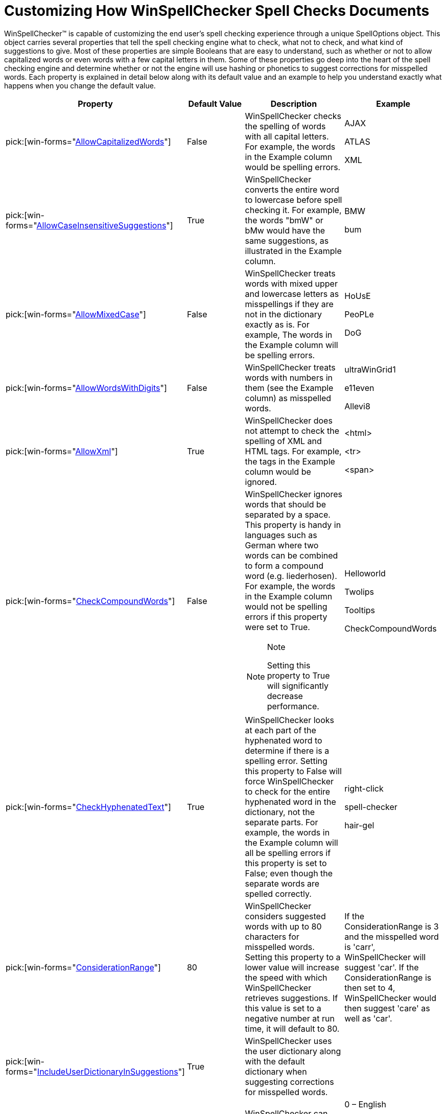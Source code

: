 ﻿////

|metadata|
{
    "name": "winspellchecker-customizing-how-winspellchecker-spell-checks-documents",
    "controlName": ["WinSpellChecker"],
    "tags": ["Application Scenarios","Validation"],
    "guid": "{E8989687-BE7F-4B4B-A72E-48F7B9656AF4}",  
    "buildFlags": [],
    "createdOn": "0001-01-01T00:00:00Z"
}
|metadata|
////

= Customizing How WinSpellChecker Spell Checks Documents

WinSpellChecker™ is capable of customizing the end user's spell checking experience through a unique SpellOptions object. This object carries several properties that tell the spell checking engine what to check, what not to check, and what kind of suggestions to give. Most of these properties are simple Booleans that are easy to understand, such as whether or not to allow capitalized words or even words with a few capital letters in them. Some of these properties go deep into the heart of the spell checking engine and determine whether or not the engine will use hashing or phonetics to suggest corrections for misspelled words. Each property is explained in detail below along with its default value and an example to help you understand exactly what happens when you change the default value.

[options="header", cols="a,a,a,a"]
|====
|Property|Default Value|Description|Example

| pick:[win-forms="link:{ApiPlatform}win.ultrawinspellchecker{ApiVersion}~infragistics.win.ultrawinspellchecker.spelloptions~allowcapitalizedwords.html[AllowCapitalizedWords]"] 
|False
|WinSpellChecker checks the spelling of words with all capital letters. For example, the words in the Example column would be spelling errors.
|AJAX 

ATLAS 

XML

| pick:[win-forms="link:{ApiPlatform}win.ultrawinspellchecker{ApiVersion}~infragistics.win.ultrawinspellchecker.spelloptions~allowcaseinsensitivesuggestions.html[AllowCaseInsensitiveSuggestions]"] 
|True
|WinSpellChecker converts the entire word to lowercase before spell checking it. For example, the words "bmW" or bMw would have the same suggestions, as illustrated in the Example column.
|BMW 

bum

| pick:[win-forms="link:{ApiPlatform}win.ultrawinspellchecker{ApiVersion}~infragistics.win.ultrawinspellchecker.spelloptions~allowmixedcase.html[AllowMixedCase]"] 
|False
|WinSpellChecker treats words with mixed upper and lowercase letters as misspellings if they are not in the dictionary exactly as is. For example, The words in the Example column will be spelling errors.
|HoUsE 

PeoPLe 

DoG

| pick:[win-forms="link:{ApiPlatform}win.ultrawinspellchecker{ApiVersion}~infragistics.win.ultrawinspellchecker.spelloptions~allowwordswithdigits.html[AllowWordsWithDigits]"] 
|False
|WinSpellChecker treats words with numbers in them (see the Example column) as misspelled words.
|ultraWinGrid1 

e11even 

Allevi8

| pick:[win-forms="link:{ApiPlatform}win.ultrawinspellchecker{ApiVersion}~infragistics.win.ultrawinspellchecker.spelloptions~allowxml.html[AllowXml]"] 
|True
|WinSpellChecker does not attempt to check the spelling of XML and HTML tags. For example, the tags in the Example column would be ignored.
|<html> 

<tr> 

<span>

| pick:[win-forms="link:{ApiPlatform}win.ultrawinspellchecker{ApiVersion}~infragistics.win.ultrawinspellchecker.spelloptions~checkcompoundwords.html[CheckCompoundWords]"] 
|False
|WinSpellChecker ignores words that should be separated by a space. This property is handy in languages such as German where two words can be combined to form a compound word (e.g. liederhosen). For example, the words in the Example column would not be spelling errors if this property were set to True. 

.Note 

[NOTE] 

==== 

Setting this property to True will significantly decrease performance. 

====
|Helloworld 

Twolips 

Tooltips 

CheckCompoundWords

| pick:[win-forms="link:{ApiPlatform}win.ultrawinspellchecker{ApiVersion}~infragistics.win.ultrawinspellchecker.spelloptions~checkhyphenatedtext.html[CheckHyphenatedText]"] 
|True
|WinSpellChecker looks at each part of the hyphenated word to determine if there is a spelling error. Setting this property to False will force WinSpellChecker to check for the entire hyphenated word in the dictionary, not the separate parts. For example, the words in the Example column will all be spelling errors if this property is set to False; even though the separate words are spelled correctly.
|right-click 

spell-checker 

hair-gel

| pick:[win-forms="link:{ApiPlatform}win.ultrawinspellchecker{ApiVersion}~infragistics.win.ultrawinspellchecker.spelloptions~considerationrange.html[ConsiderationRange]"] 
|80
|WinSpellChecker considers suggested words with up to 80 characters for misspelled words. Setting this property to a lower value will increase the speed with which WinSpellChecker retrieves suggestions. If this value is set to a negative number at run time, it will default to 80.
|If the ConsiderationRange is 3 and the misspelled word is 'carr', WinSpellChecker will suggest 'car'. If the ConsiderationRange is then set to 4, WinSpellChecker would then suggest 'care' as well as 'car'.

| pick:[win-forms="link:{ApiPlatform}win.ultrawinspellchecker{ApiVersion}~infragistics.win.ultrawinspellchecker.spelloptions~includeuserdictionaryinsuggestions.html[IncludeUserDictionaryInSuggestions]"] 
|True
|WinSpellChecker uses the user dictionary along with the default dictionary when suggesting corrections for misspelled words.
|

| pick:[win-forms="link:{ApiPlatform}win.ultrawinspellchecker{ApiVersion}~infragistics.win.ultrawinspellchecker.spelloptions~languageparser.html[LanguageParser]"] 
|0
|WinSpellChecker can use nine different language parsers to give the spell checking engine hints about punctuation usage. This property should match the language of the dictionary file being used.
|0 – English 

1 – Dutch 

2 – French 

3 – German 

4 – Italian 

5 – Portuguese 

6 – Spanish

| pick:[win-forms="link:{ApiPlatform}win.ultrawinspellchecker{ApiVersion}~infragistics.win.ultrawinspellchecker.spelloptions~separatehyphenwords.html[SeparateHyphenWords]"] 
|False
|WinSpellChecker treats words with hyphens as one word. If set to True, only the misspelled portion of the hyphenated word is treated as an error.
|SeparateHyphenWords = False: 

____ 

Right-clck (entire word is an error) 

____ 

SeparateHyphenWords = True: 

____ 

Right-clck (only 'clck' is an error) 

____

| pick:[win-forms="link:{ApiPlatform}win.ultrawinspellchecker{ApiVersion}~infragistics.win.ultrawinspellchecker.spelloptions~splitwordthreshold.html[SplitWordThreshold]"] 
|2
|WinSpellChecker will retrieve suggestions for words as small as two characters. SuggestSplitWords must be set to True in order to use this property.
|SplitWordThreshold = 2 

____ 

Asfault ('As fault' is considered) 

____ 

SplitWordThreshold = 3 

____ 

Asfault ('As fault' is not considered) 

____

| pick:[win-forms="link:{ApiPlatform}win.ultrawinspellchecker{ApiVersion}~infragistics.win.ultrawinspellchecker.spelloptions~suggestionmethod.html[SuggestionsMethod]"] 
|0
|WinSpellChecker will find suggestions by hashing the misspelled word. If set to PhoneticSuggestions, WinSpellChecker will search for suggestions phonetically.
|0 – HashingSuggestions 

1 – PhoneticSuggestions

| pick:[win-forms="link:{ApiPlatform}win.ultrawinspellchecker{ApiVersion}~infragistics.win.ultrawinspellchecker.spelloptions~suggestsplitwords.html[SuggestSplitWords]"] 
|True
|If WinSpellChecker can see that a combined word is two separate words, the split word will appear as a suggestion. CheckCompoundWords must be set to False in order for this property to be used.
|'helloword' will have 'hello world' as a suggestion.

|====
